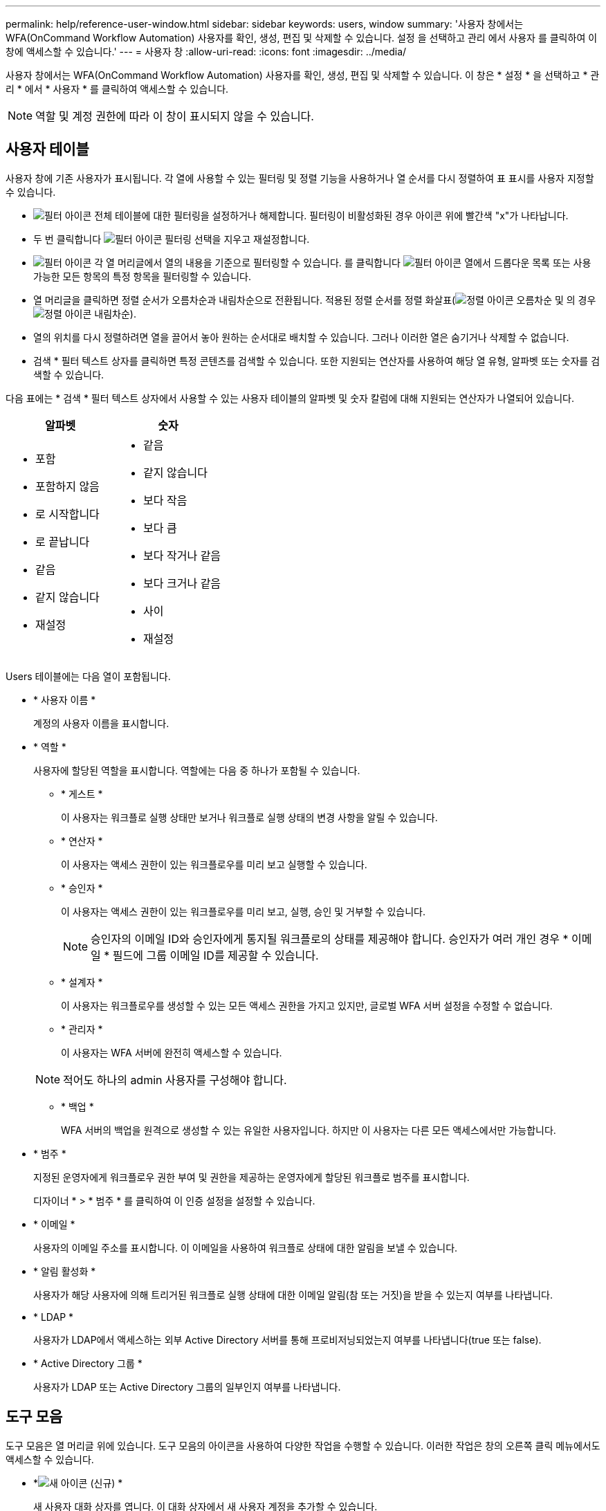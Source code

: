 ---
permalink: help/reference-user-window.html 
sidebar: sidebar 
keywords: users, window 
summary: '사용자 창에서는 WFA(OnCommand Workflow Automation) 사용자를 확인, 생성, 편집 및 삭제할 수 있습니다. 설정 을 선택하고 관리 에서 사용자 를 클릭하여 이 창에 액세스할 수 있습니다.' 
---
= 사용자 창
:allow-uri-read: 
:icons: font
:imagesdir: ../media/


[role="lead"]
사용자 창에서는 WFA(OnCommand Workflow Automation) 사용자를 확인, 생성, 편집 및 삭제할 수 있습니다. 이 창은 * 설정 * 을 선택하고 * 관리 * 에서 * 사용자 * 를 클릭하여 액세스할 수 있습니다.


NOTE: 역할 및 계정 권한에 따라 이 창이 표시되지 않을 수 있습니다.



== 사용자 테이블

사용자 창에 기존 사용자가 표시됩니다. 각 열에 사용할 수 있는 필터링 및 정렬 기능을 사용하거나 열 순서를 다시 정렬하여 표 표시를 사용자 지정할 수 있습니다.

* image:../media/filter_icon_wfa.gif["필터 아이콘"] 전체 테이블에 대한 필터링을 설정하거나 해제합니다. 필터링이 비활성화된 경우 아이콘 위에 빨간색 "x"가 나타납니다.
* 두 번 클릭합니다 image:../media/filter_icon_wfa.gif["필터 아이콘"] 필터링 선택을 지우고 재설정합니다.
* image:../media/wfa_filter_icon.gif["필터 아이콘"] 각 열 머리글에서 열의 내용을 기준으로 필터링할 수 있습니다. 를 클릭합니다 image:../media/wfa_filter_icon.gif["필터 아이콘"] 열에서 드롭다운 목록 또는 사용 가능한 모든 항목의 특정 항목을 필터링할 수 있습니다.
* 열 머리글을 클릭하면 정렬 순서가 오름차순과 내림차순으로 전환됩니다. 적용된 정렬 순서를 정렬 화살표(image:../media/wfa_sortarrow_up_icon.gif["정렬 아이콘"] 오름차순 및 의 경우 image:../media/wfa_sortarrow_down_icon.gif["정렬 아이콘"] 내림차순).
* 열의 위치를 다시 정렬하려면 열을 끌어서 놓아 원하는 순서대로 배치할 수 있습니다. 그러나 이러한 열은 숨기거나 삭제할 수 없습니다.
* 검색 * 필터 텍스트 상자를 클릭하면 특정 콘텐츠를 검색할 수 있습니다. 또한 지원되는 연산자를 사용하여 해당 열 유형, 알파벳 또는 숫자를 검색할 수 있습니다.


다음 표에는 * 검색 * 필터 텍스트 상자에서 사용할 수 있는 사용자 테이블의 알파벳 및 숫자 칼럼에 대해 지원되는 연산자가 나열되어 있습니다.

[cols="2*"]
|===
| 알파벳 | 숫자 


 a| 
* 포함
* 포함하지 않음
* 로 시작합니다
* 로 끝납니다
* 같음
* 같지 않습니다
* 재설정

 a| 
* 같음
* 같지 않습니다
* 보다 작음
* 보다 큼
* 보다 작거나 같음
* 보다 크거나 같음
* 사이
* 재설정


|===
Users 테이블에는 다음 열이 포함됩니다.

* * 사용자 이름 *
+
계정의 사용자 이름을 표시합니다.

* * 역할 *
+
사용자에 할당된 역할을 표시합니다. 역할에는 다음 중 하나가 포함될 수 있습니다.

+
** * 게스트 *
+
이 사용자는 워크플로 실행 상태만 보거나 워크플로 실행 상태의 변경 사항을 알릴 수 있습니다.

** * 연산자 *
+
이 사용자는 액세스 권한이 있는 워크플로우를 미리 보고 실행할 수 있습니다.

** * 승인자 *
+
이 사용자는 액세스 권한이 있는 워크플로우를 미리 보고, 실행, 승인 및 거부할 수 있습니다.

+

NOTE: 승인자의 이메일 ID와 승인자에게 통지될 워크플로의 상태를 제공해야 합니다. 승인자가 여러 개인 경우 * 이메일 * 필드에 그룹 이메일 ID를 제공할 수 있습니다.

** * 설계자 *
+
이 사용자는 워크플로우를 생성할 수 있는 모든 액세스 권한을 가지고 있지만, 글로벌 WFA 서버 설정을 수정할 수 없습니다.

** * 관리자 *
+
이 사용자는 WFA 서버에 완전히 액세스할 수 있습니다.

+

NOTE: 적어도 하나의 admin 사용자를 구성해야 합니다.

** * 백업 *
+
WFA 서버의 백업을 원격으로 생성할 수 있는 유일한 사용자입니다. 하지만 이 사용자는 다른 모든 액세스에서만 가능합니다.



* * 범주 *
+
지정된 운영자에게 워크플로우 권한 부여 및 권한을 제공하는 운영자에게 할당된 워크플로 범주를 표시합니다.

+
디자이너 * > * 범주 * 를 클릭하여 이 인증 설정을 설정할 수 있습니다.

* * 이메일 *
+
사용자의 이메일 주소를 표시합니다. 이 이메일을 사용하여 워크플로 상태에 대한 알림을 보낼 수 있습니다.

* * 알림 활성화 *
+
사용자가 해당 사용자에 의해 트리거된 워크플로 실행 상태에 대한 이메일 알림(참 또는 거짓)을 받을 수 있는지 여부를 나타냅니다.

* * LDAP *
+
사용자가 LDAP에서 액세스하는 외부 Active Directory 서버를 통해 프로비저닝되었는지 여부를 나타냅니다(true 또는 false).

* * Active Directory 그룹 *
+
사용자가 LDAP 또는 Active Directory 그룹의 일부인지 여부를 나타냅니다.





== 도구 모음

도구 모음은 열 머리글 위에 있습니다. 도구 모음의 아이콘을 사용하여 다양한 작업을 수행할 수 있습니다. 이러한 작업은 창의 오른쪽 클릭 메뉴에서도 액세스할 수 있습니다.

* *image:../media/new_wfa_icon.gif["새 아이콘"] (신규) *
+
새 사용자 대화 상자를 엽니다. 이 대화 상자에서 새 사용자 계정을 추가할 수 있습니다.

* *image:../media/edit_wfa_icon.gif["편집 아이콘"] (편집) *
+
선택한 사용자 계정을 편집할 수 있는 사용자 편집 대화 상자를 엽니다.

* *image:../media/delete_wfa_icon.gif["삭제 아이콘"] (삭제) *
+
선택한 사용자 계정을 삭제할 수 있는 사용자 삭제 확인 대화 상자를 엽니다.


